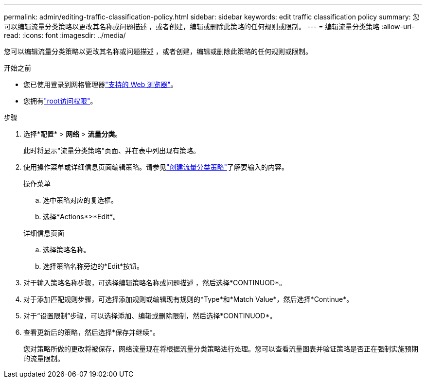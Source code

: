 ---
permalink: admin/editing-traffic-classification-policy.html 
sidebar: sidebar 
keywords: edit traffic classification policy 
summary: 您可以编辑流量分类策略以更改其名称或问题描述 ，或者创建，编辑或删除此策略的任何规则或限制。 
---
= 编辑流量分类策略
:allow-uri-read: 
:icons: font
:imagesdir: ../media/


[role="lead"]
您可以编辑流量分类策略以更改其名称或问题描述 ，或者创建，编辑或删除此策略的任何规则或限制。

.开始之前
* 您已使用登录到网格管理器link:../admin/web-browser-requirements.html["支持的 Web 浏览器"]。
* 您拥有link:admin-group-permissions.html["root访问权限"]。


.步骤
. 选择*配置* > *网络* > *流量分类*。
+
此时将显示"流量分类策略"页面、并在表中列出现有策略。

. 使用操作菜单或详细信息页面编辑策略。请参见link:../admin/creating-traffic-classification-policies.html["创建流量分类策略"]了解要输入的内容。
+
[role="tabbed-block"]
====
.操作菜单
--
.. 选中策略对应的复选框。
.. 选择*Actions*>*Edit*。


--
.详细信息页面
--
.. 选择策略名称。
.. 选择策略名称旁边的*Edit*按钮。


--
====
. 对于输入策略名称步骤，可选择编辑策略名称或问题描述 ，然后选择*CONTINUOD*。
. 对于添加匹配规则步骤，可选择添加规则或编辑现有规则的*Type*和*Match Value*，然后选择*Continue*。
. 对于“设置限制”步骤，可以选择添加、编辑或删除限制，然后选择*CONTINUOD*。
. 查看更新后的策略，然后选择*保存并继续*。
+
您对策略所做的更改将被保存，网络流量现在将根据流量分类策略进行处理。您可以查看流量图表并验证策略是否正在强制实施预期的流量限制。


